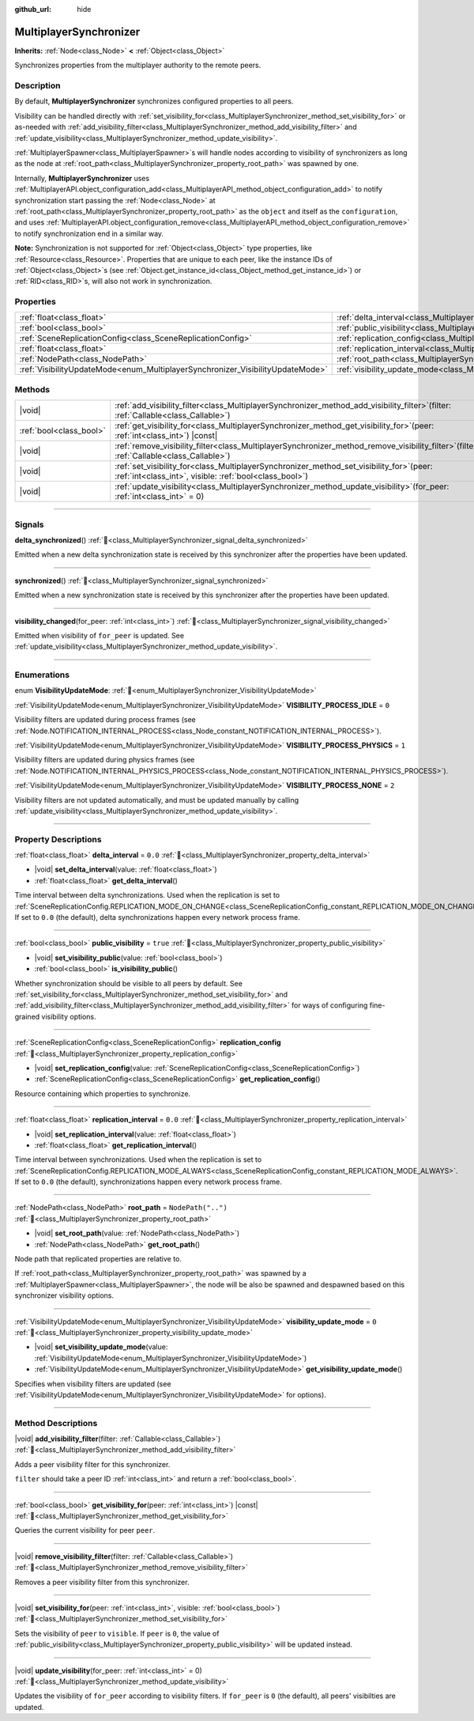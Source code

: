 :github_url: hide

.. meta::
	:keywords: network

.. DO NOT EDIT THIS FILE!!!
.. Generated automatically from Godot engine sources.
.. Generator: https://github.com/blazium-engine/blazium/tree/4.3/doc/tools/make_rst.py.
.. XML source: https://github.com/blazium-engine/blazium/tree/4.3/modules/multiplayer/doc_classes/MultiplayerSynchronizer.xml.

.. _class_MultiplayerSynchronizer:

MultiplayerSynchronizer
=======================

**Inherits:** :ref:`Node<class_Node>` **<** :ref:`Object<class_Object>`

Synchronizes properties from the multiplayer authority to the remote peers.

.. rst-class:: classref-introduction-group

Description
-----------

By default, **MultiplayerSynchronizer** synchronizes configured properties to all peers.

Visibility can be handled directly with :ref:`set_visibility_for<class_MultiplayerSynchronizer_method_set_visibility_for>` or as-needed with :ref:`add_visibility_filter<class_MultiplayerSynchronizer_method_add_visibility_filter>` and :ref:`update_visibility<class_MultiplayerSynchronizer_method_update_visibility>`.

\ :ref:`MultiplayerSpawner<class_MultiplayerSpawner>`\ s will handle nodes according to visibility of synchronizers as long as the node at :ref:`root_path<class_MultiplayerSynchronizer_property_root_path>` was spawned by one.

Internally, **MultiplayerSynchronizer** uses :ref:`MultiplayerAPI.object_configuration_add<class_MultiplayerAPI_method_object_configuration_add>` to notify synchronization start passing the :ref:`Node<class_Node>` at :ref:`root_path<class_MultiplayerSynchronizer_property_root_path>` as the ``object`` and itself as the ``configuration``, and uses :ref:`MultiplayerAPI.object_configuration_remove<class_MultiplayerAPI_method_object_configuration_remove>` to notify synchronization end in a similar way.

\ **Note:** Synchronization is not supported for :ref:`Object<class_Object>` type properties, like :ref:`Resource<class_Resource>`. Properties that are unique to each peer, like the instance IDs of :ref:`Object<class_Object>`\ s (see :ref:`Object.get_instance_id<class_Object_method_get_instance_id>`) or :ref:`RID<class_RID>`\ s, will also not work in synchronization.

.. rst-class:: classref-reftable-group

Properties
----------

.. table::
   :widths: auto

   +--------------------------------------------------------------------------------+----------------------------------------------------------------------------------------------+--------------------+
   | :ref:`float<class_float>`                                                      | :ref:`delta_interval<class_MultiplayerSynchronizer_property_delta_interval>`                 | ``0.0``            |
   +--------------------------------------------------------------------------------+----------------------------------------------------------------------------------------------+--------------------+
   | :ref:`bool<class_bool>`                                                        | :ref:`public_visibility<class_MultiplayerSynchronizer_property_public_visibility>`           | ``true``           |
   +--------------------------------------------------------------------------------+----------------------------------------------------------------------------------------------+--------------------+
   | :ref:`SceneReplicationConfig<class_SceneReplicationConfig>`                    | :ref:`replication_config<class_MultiplayerSynchronizer_property_replication_config>`         |                    |
   +--------------------------------------------------------------------------------+----------------------------------------------------------------------------------------------+--------------------+
   | :ref:`float<class_float>`                                                      | :ref:`replication_interval<class_MultiplayerSynchronizer_property_replication_interval>`     | ``0.0``            |
   +--------------------------------------------------------------------------------+----------------------------------------------------------------------------------------------+--------------------+
   | :ref:`NodePath<class_NodePath>`                                                | :ref:`root_path<class_MultiplayerSynchronizer_property_root_path>`                           | ``NodePath("..")`` |
   +--------------------------------------------------------------------------------+----------------------------------------------------------------------------------------------+--------------------+
   | :ref:`VisibilityUpdateMode<enum_MultiplayerSynchronizer_VisibilityUpdateMode>` | :ref:`visibility_update_mode<class_MultiplayerSynchronizer_property_visibility_update_mode>` | ``0``              |
   +--------------------------------------------------------------------------------+----------------------------------------------------------------------------------------------+--------------------+

.. rst-class:: classref-reftable-group

Methods
-------

.. table::
   :widths: auto

   +-------------------------+-----------------------------------------------------------------------------------------------------------------------------------------------------------+
   | |void|                  | :ref:`add_visibility_filter<class_MultiplayerSynchronizer_method_add_visibility_filter>`\ (\ filter\: :ref:`Callable<class_Callable>`\ )                  |
   +-------------------------+-----------------------------------------------------------------------------------------------------------------------------------------------------------+
   | :ref:`bool<class_bool>` | :ref:`get_visibility_for<class_MultiplayerSynchronizer_method_get_visibility_for>`\ (\ peer\: :ref:`int<class_int>`\ ) |const|                            |
   +-------------------------+-----------------------------------------------------------------------------------------------------------------------------------------------------------+
   | |void|                  | :ref:`remove_visibility_filter<class_MultiplayerSynchronizer_method_remove_visibility_filter>`\ (\ filter\: :ref:`Callable<class_Callable>`\ )            |
   +-------------------------+-----------------------------------------------------------------------------------------------------------------------------------------------------------+
   | |void|                  | :ref:`set_visibility_for<class_MultiplayerSynchronizer_method_set_visibility_for>`\ (\ peer\: :ref:`int<class_int>`, visible\: :ref:`bool<class_bool>`\ ) |
   +-------------------------+-----------------------------------------------------------------------------------------------------------------------------------------------------------+
   | |void|                  | :ref:`update_visibility<class_MultiplayerSynchronizer_method_update_visibility>`\ (\ for_peer\: :ref:`int<class_int>` = 0\ )                              |
   +-------------------------+-----------------------------------------------------------------------------------------------------------------------------------------------------------+

.. rst-class:: classref-section-separator

----

.. rst-class:: classref-descriptions-group

Signals
-------

.. _class_MultiplayerSynchronizer_signal_delta_synchronized:

.. rst-class:: classref-signal

**delta_synchronized**\ (\ ) :ref:`🔗<class_MultiplayerSynchronizer_signal_delta_synchronized>`

Emitted when a new delta synchronization state is received by this synchronizer after the properties have been updated.

.. rst-class:: classref-item-separator

----

.. _class_MultiplayerSynchronizer_signal_synchronized:

.. rst-class:: classref-signal

**synchronized**\ (\ ) :ref:`🔗<class_MultiplayerSynchronizer_signal_synchronized>`

Emitted when a new synchronization state is received by this synchronizer after the properties have been updated.

.. rst-class:: classref-item-separator

----

.. _class_MultiplayerSynchronizer_signal_visibility_changed:

.. rst-class:: classref-signal

**visibility_changed**\ (\ for_peer\: :ref:`int<class_int>`\ ) :ref:`🔗<class_MultiplayerSynchronizer_signal_visibility_changed>`

Emitted when visibility of ``for_peer`` is updated. See :ref:`update_visibility<class_MultiplayerSynchronizer_method_update_visibility>`.

.. rst-class:: classref-section-separator

----

.. rst-class:: classref-descriptions-group

Enumerations
------------

.. _enum_MultiplayerSynchronizer_VisibilityUpdateMode:

.. rst-class:: classref-enumeration

enum **VisibilityUpdateMode**: :ref:`🔗<enum_MultiplayerSynchronizer_VisibilityUpdateMode>`

.. _class_MultiplayerSynchronizer_constant_VISIBILITY_PROCESS_IDLE:

.. rst-class:: classref-enumeration-constant

:ref:`VisibilityUpdateMode<enum_MultiplayerSynchronizer_VisibilityUpdateMode>` **VISIBILITY_PROCESS_IDLE** = ``0``

Visibility filters are updated during process frames (see :ref:`Node.NOTIFICATION_INTERNAL_PROCESS<class_Node_constant_NOTIFICATION_INTERNAL_PROCESS>`).

.. _class_MultiplayerSynchronizer_constant_VISIBILITY_PROCESS_PHYSICS:

.. rst-class:: classref-enumeration-constant

:ref:`VisibilityUpdateMode<enum_MultiplayerSynchronizer_VisibilityUpdateMode>` **VISIBILITY_PROCESS_PHYSICS** = ``1``

Visibility filters are updated during physics frames (see :ref:`Node.NOTIFICATION_INTERNAL_PHYSICS_PROCESS<class_Node_constant_NOTIFICATION_INTERNAL_PHYSICS_PROCESS>`).

.. _class_MultiplayerSynchronizer_constant_VISIBILITY_PROCESS_NONE:

.. rst-class:: classref-enumeration-constant

:ref:`VisibilityUpdateMode<enum_MultiplayerSynchronizer_VisibilityUpdateMode>` **VISIBILITY_PROCESS_NONE** = ``2``

Visibility filters are not updated automatically, and must be updated manually by calling :ref:`update_visibility<class_MultiplayerSynchronizer_method_update_visibility>`.

.. rst-class:: classref-section-separator

----

.. rst-class:: classref-descriptions-group

Property Descriptions
---------------------

.. _class_MultiplayerSynchronizer_property_delta_interval:

.. rst-class:: classref-property

:ref:`float<class_float>` **delta_interval** = ``0.0`` :ref:`🔗<class_MultiplayerSynchronizer_property_delta_interval>`

.. rst-class:: classref-property-setget

- |void| **set_delta_interval**\ (\ value\: :ref:`float<class_float>`\ )
- :ref:`float<class_float>` **get_delta_interval**\ (\ )

Time interval between delta synchronizations. Used when the replication is set to :ref:`SceneReplicationConfig.REPLICATION_MODE_ON_CHANGE<class_SceneReplicationConfig_constant_REPLICATION_MODE_ON_CHANGE>`. If set to ``0.0`` (the default), delta synchronizations happen every network process frame.

.. rst-class:: classref-item-separator

----

.. _class_MultiplayerSynchronizer_property_public_visibility:

.. rst-class:: classref-property

:ref:`bool<class_bool>` **public_visibility** = ``true`` :ref:`🔗<class_MultiplayerSynchronizer_property_public_visibility>`

.. rst-class:: classref-property-setget

- |void| **set_visibility_public**\ (\ value\: :ref:`bool<class_bool>`\ )
- :ref:`bool<class_bool>` **is_visibility_public**\ (\ )

Whether synchronization should be visible to all peers by default. See :ref:`set_visibility_for<class_MultiplayerSynchronizer_method_set_visibility_for>` and :ref:`add_visibility_filter<class_MultiplayerSynchronizer_method_add_visibility_filter>` for ways of configuring fine-grained visibility options.

.. rst-class:: classref-item-separator

----

.. _class_MultiplayerSynchronizer_property_replication_config:

.. rst-class:: classref-property

:ref:`SceneReplicationConfig<class_SceneReplicationConfig>` **replication_config** :ref:`🔗<class_MultiplayerSynchronizer_property_replication_config>`

.. rst-class:: classref-property-setget

- |void| **set_replication_config**\ (\ value\: :ref:`SceneReplicationConfig<class_SceneReplicationConfig>`\ )
- :ref:`SceneReplicationConfig<class_SceneReplicationConfig>` **get_replication_config**\ (\ )

Resource containing which properties to synchronize.

.. rst-class:: classref-item-separator

----

.. _class_MultiplayerSynchronizer_property_replication_interval:

.. rst-class:: classref-property

:ref:`float<class_float>` **replication_interval** = ``0.0`` :ref:`🔗<class_MultiplayerSynchronizer_property_replication_interval>`

.. rst-class:: classref-property-setget

- |void| **set_replication_interval**\ (\ value\: :ref:`float<class_float>`\ )
- :ref:`float<class_float>` **get_replication_interval**\ (\ )

Time interval between synchronizations. Used when the replication is set to :ref:`SceneReplicationConfig.REPLICATION_MODE_ALWAYS<class_SceneReplicationConfig_constant_REPLICATION_MODE_ALWAYS>`. If set to ``0.0`` (the default), synchronizations happen every network process frame.

.. rst-class:: classref-item-separator

----

.. _class_MultiplayerSynchronizer_property_root_path:

.. rst-class:: classref-property

:ref:`NodePath<class_NodePath>` **root_path** = ``NodePath("..")`` :ref:`🔗<class_MultiplayerSynchronizer_property_root_path>`

.. rst-class:: classref-property-setget

- |void| **set_root_path**\ (\ value\: :ref:`NodePath<class_NodePath>`\ )
- :ref:`NodePath<class_NodePath>` **get_root_path**\ (\ )

Node path that replicated properties are relative to.

If :ref:`root_path<class_MultiplayerSynchronizer_property_root_path>` was spawned by a :ref:`MultiplayerSpawner<class_MultiplayerSpawner>`, the node will be also be spawned and despawned based on this synchronizer visibility options.

.. rst-class:: classref-item-separator

----

.. _class_MultiplayerSynchronizer_property_visibility_update_mode:

.. rst-class:: classref-property

:ref:`VisibilityUpdateMode<enum_MultiplayerSynchronizer_VisibilityUpdateMode>` **visibility_update_mode** = ``0`` :ref:`🔗<class_MultiplayerSynchronizer_property_visibility_update_mode>`

.. rst-class:: classref-property-setget

- |void| **set_visibility_update_mode**\ (\ value\: :ref:`VisibilityUpdateMode<enum_MultiplayerSynchronizer_VisibilityUpdateMode>`\ )
- :ref:`VisibilityUpdateMode<enum_MultiplayerSynchronizer_VisibilityUpdateMode>` **get_visibility_update_mode**\ (\ )

Specifies when visibility filters are updated (see :ref:`VisibilityUpdateMode<enum_MultiplayerSynchronizer_VisibilityUpdateMode>` for options).

.. rst-class:: classref-section-separator

----

.. rst-class:: classref-descriptions-group

Method Descriptions
-------------------

.. _class_MultiplayerSynchronizer_method_add_visibility_filter:

.. rst-class:: classref-method

|void| **add_visibility_filter**\ (\ filter\: :ref:`Callable<class_Callable>`\ ) :ref:`🔗<class_MultiplayerSynchronizer_method_add_visibility_filter>`

Adds a peer visibility filter for this synchronizer.

\ ``filter`` should take a peer ID :ref:`int<class_int>` and return a :ref:`bool<class_bool>`.

.. rst-class:: classref-item-separator

----

.. _class_MultiplayerSynchronizer_method_get_visibility_for:

.. rst-class:: classref-method

:ref:`bool<class_bool>` **get_visibility_for**\ (\ peer\: :ref:`int<class_int>`\ ) |const| :ref:`🔗<class_MultiplayerSynchronizer_method_get_visibility_for>`

Queries the current visibility for peer ``peer``.

.. rst-class:: classref-item-separator

----

.. _class_MultiplayerSynchronizer_method_remove_visibility_filter:

.. rst-class:: classref-method

|void| **remove_visibility_filter**\ (\ filter\: :ref:`Callable<class_Callable>`\ ) :ref:`🔗<class_MultiplayerSynchronizer_method_remove_visibility_filter>`

Removes a peer visibility filter from this synchronizer.

.. rst-class:: classref-item-separator

----

.. _class_MultiplayerSynchronizer_method_set_visibility_for:

.. rst-class:: classref-method

|void| **set_visibility_for**\ (\ peer\: :ref:`int<class_int>`, visible\: :ref:`bool<class_bool>`\ ) :ref:`🔗<class_MultiplayerSynchronizer_method_set_visibility_for>`

Sets the visibility of ``peer`` to ``visible``. If ``peer`` is ``0``, the value of :ref:`public_visibility<class_MultiplayerSynchronizer_property_public_visibility>` will be updated instead.

.. rst-class:: classref-item-separator

----

.. _class_MultiplayerSynchronizer_method_update_visibility:

.. rst-class:: classref-method

|void| **update_visibility**\ (\ for_peer\: :ref:`int<class_int>` = 0\ ) :ref:`🔗<class_MultiplayerSynchronizer_method_update_visibility>`

Updates the visibility of ``for_peer`` according to visibility filters. If ``for_peer`` is ``0`` (the default), all peers' visibilties are updated.

.. |virtual| replace:: :abbr:`virtual (This method should typically be overridden by the user to have any effect.)`
.. |const| replace:: :abbr:`const (This method has no side effects. It doesn't modify any of the instance's member variables.)`
.. |vararg| replace:: :abbr:`vararg (This method accepts any number of arguments after the ones described here.)`
.. |constructor| replace:: :abbr:`constructor (This method is used to construct a type.)`
.. |static| replace:: :abbr:`static (This method doesn't need an instance to be called, so it can be called directly using the class name.)`
.. |operator| replace:: :abbr:`operator (This method describes a valid operator to use with this type as left-hand operand.)`
.. |bitfield| replace:: :abbr:`BitField (This value is an integer composed as a bitmask of the following flags.)`
.. |void| replace:: :abbr:`void (No return value.)`
